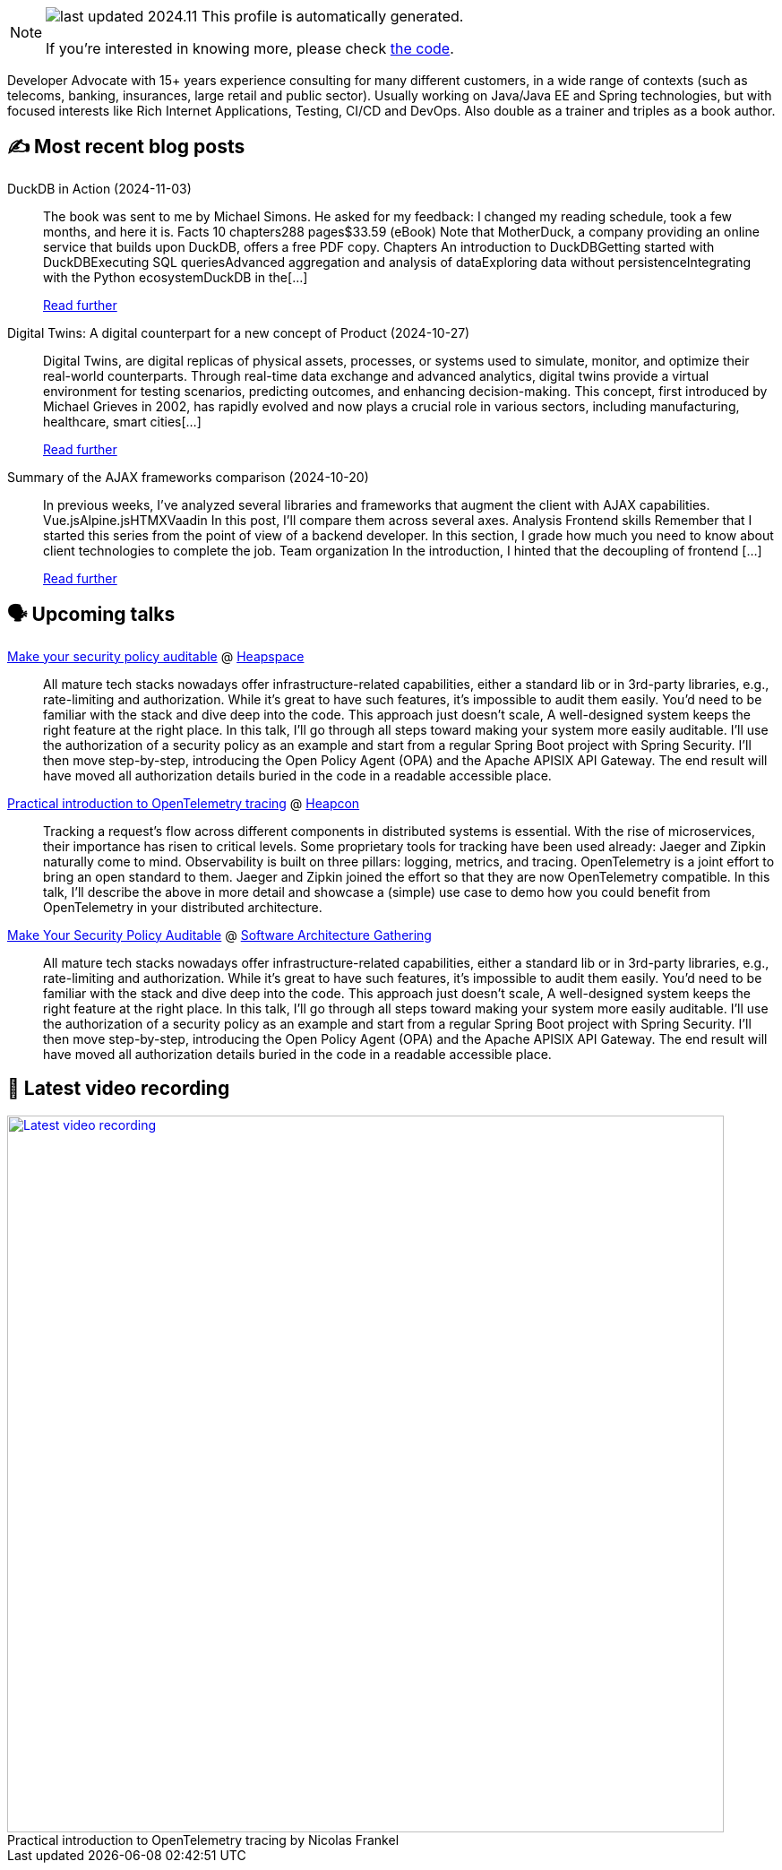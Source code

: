 

ifdef::env-github[]
:tip-caption: :bulb:
:note-caption: :information_source:
:important-caption: :heavy_exclamation_mark:
:caution-caption: :fire:
:warning-caption: :warning:
endif::[]

:figure-caption!:

[NOTE]
====
image:https://img.shields.io/badge/last_updated-2024.11.04-blue[]
 This profile is automatically generated.

If you're interested in knowing more, please check https://github.com/nfrankel/nfrankel-update/[the code^].
====

Developer Advocate with 15+ years experience consulting for many different customers, in a wide range of contexts (such as telecoms, banking, insurances, large retail and public sector). Usually working on Java/Java EE and Spring technologies, but with focused interests like Rich Internet Applications, Testing, CI/CD and DevOps. Also double as a trainer and triples as a book author.


## ✍️ Most recent blog posts



DuckDB in Action (2024-11-03)::
The book was sent to me by Michael Simons. He asked for my feedback: I changed my reading schedule, took a few months, and here it is.   Facts  10 chapters288 pages$33.59 (eBook)  Note that MotherDuck, a company providing an online service that builds upon DuckDB, offers a free PDF copy.     Chapters  An introduction to DuckDBGetting started with DuckDBExecuting SQL queriesAdvanced aggregation and analysis of dataExploring data without persistenceIntegrating with the Python ecosystemDuckDB in the[...]
+
https://blog.frankel.ch/duckdb-in-action/[Read further^]



Digital Twins: A digital counterpart for a new concept of Product (2024-10-27)::
Digital Twins, are digital replicas of physical assets, processes, or systems used to simulate, monitor, and optimize their real-world counterparts. Through real-time data exchange and advanced analytics, digital twins provide a virtual environment for testing scenarios, predicting outcomes, and enhancing decision-making. This concept, first introduced by Michael Grieves in 2002, has rapidly evolved and now plays a crucial role in various sectors, including manufacturing, healthcare, smart cities[...]
+
https://blog.frankel.ch/digital-twins/[Read further^]



Summary of the AJAX frameworks comparison (2024-10-20)::
In previous weeks, I&#8217;ve analyzed several libraries and frameworks that augment the client with AJAX capabilities.  Vue.jsAlpine.jsHTMXVaadin  In this post, I&#8217;ll compare them across several axes.   Analysis    Frontend skills  Remember that I started this series from the point of view of a backend developer. In this section, I grade how much you need to know about client technologies to complete the job.  Team organization  In the introduction, I hinted that the decoupling of frontend [...]
+
https://blog.frankel.ch/ajax-ssr/7/[Read further^]



## 🗣️ Upcoming talks



https://www.meetup.com/heapspace/events/303957040/[Make your security policy auditable^] @ https://www.meetup.com/heapspace/[Heapspace^]::
+
All mature tech stacks nowadays offer infrastructure-related capabilities, either a standard lib or in 3rd-party libraries, e.g., rate-limiting and authorization. While it’s great to have such features, it’s impossible to audit them easily. You’d need to be familiar with the stack and dive deep into the code. This approach just doesn’t scale, A well-designed system keeps the right feature at the right place. In this talk, I’ll go through all steps toward making your system more easily auditable. I’ll use the authorization of a security policy as an example and start from a regular Spring Boot project with Spring Security. I’ll then move step-by-step, introducing the Open Policy Agent (OPA) and the Apache APISIX API Gateway. The end result will have moved all authorization details buried in the code in a readable accessible place.



https://heapcon.io/2024/speakers/nicolas-frankel[Practical introduction to OpenTelemetry tracing^] @ https://heapcon.io[Heapcon^]::
+
Tracking a request’s flow across different components in distributed systems is essential. With the rise of microservices, their importance has risen to critical levels. Some proprietary tools for tracking have been used already: Jaeger and Zipkin naturally come to mind. Observability is built on three pillars: logging, metrics, and tracing. OpenTelemetry is a joint effort to bring an open standard to them. Jaeger and Zipkin joined the effort so that they are now OpenTelemetry compatible. In this talk, I’ll describe the above in more detail and showcase a (simple) use case to demo how you could benefit from OpenTelemetry in your distributed architecture.



https://conferences.isaqb.org/software-architecture-gathering/program-2024/#make-your-security-policy-auditable[Make Your Security Policy Auditable^] @ https://conferences.isaqb.org/software-architecture-gathering/[Software Architecture Gathering^]::
+
All mature tech stacks nowadays offer infrastructure-related capabilities, either a standard lib or in 3rd-party libraries, e.g., rate-limiting and authorization. While it’s great to have such features, it’s impossible to audit them easily. You’d need to be familiar with the stack and dive deep into the code. This approach just doesn’t scale, A well-designed system keeps the right feature at the right place. In this talk, I’ll go through all steps toward making your system more easily auditable. I’ll use the authorization of a security policy as an example and start from a regular Spring Boot project with Spring Security. I’ll then move step-by-step, introducing the Open Policy Agent (OPA) and the Apache APISIX API Gateway. The end result will have moved all authorization details buried in the code in a readable accessible place.



## 🎥 Latest video recording

image::https://img.youtube.com/vi/_vVh1dGGqKY/sddefault.jpg[Latest video recording,800,link=https://www.youtube.com/watch?v=_vVh1dGGqKY,title="Practical introduction to OpenTelemetry tracing by Nicolas Frankel"]